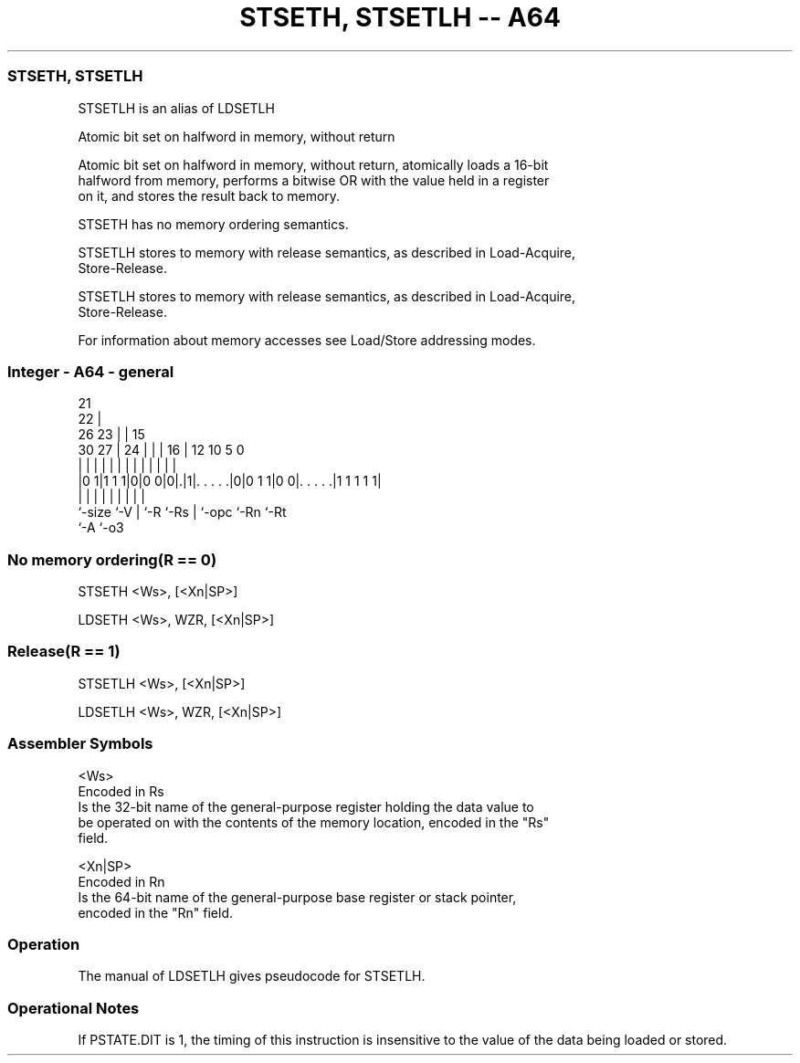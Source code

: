 .nh
.TH "STSETH, STSETLH -- A64" "7" " "  "alias" "general"
.SS STSETH, STSETLH
 STSETLH is an alias of LDSETLH

 Atomic bit set on halfword in memory, without return

 Atomic bit set on halfword in memory, without return, atomically loads a 16-bit
 halfword from memory, performs a bitwise OR with the value held in a register
 on it, and stores the result back to memory.

 STSETH has no memory ordering semantics.

 STSETLH stores to memory with release semantics, as described in Load-Acquire,
 Store-Release.

 STSETLH stores to memory with release semantics, as described in Load-Acquire,
 Store-Release.


 For information about memory accesses see Load/Store addressing modes.



.SS Integer - A64 - general
 
                       21                                          
                     22 |                                          
             26    23 | |          15                              
     30    27 |  24 | | |        16 |    12  10         5         0
      |     | |   | | | |         | |     |   |         |         |
  |0 1|1 1 1|0|0 0|0|.|1|. . . . .|0|0 1 1|0 0|. . . . .|1 1 1 1 1|
  |         |     | |   |         | |         |         |
  `-size    `-V   | `-R `-Rs      | `-opc     `-Rn      `-Rt
                  `-A             `-o3
  
  
 
.SS No memory ordering(R == 0)
 
 STSETH  <Ws>, [<Xn|SP>]
 
 LDSETH <Ws>, WZR, [<Xn|SP>]
.SS Release(R == 1)
 
 STSETLH  <Ws>, [<Xn|SP>]
 
 LDSETLH <Ws>, WZR, [<Xn|SP>]
 

.SS Assembler Symbols

 <Ws>
  Encoded in Rs
  Is the 32-bit name of the general-purpose register holding the data value to
  be operated on with the contents of the memory location, encoded in the "Rs"
  field.

 <Xn|SP>
  Encoded in Rn
  Is the 64-bit name of the general-purpose base register or stack pointer,
  encoded in the "Rn" field.



.SS Operation

 The manual of LDSETLH gives pseudocode for STSETLH.

.SS Operational Notes

 
 If PSTATE.DIT is 1, the timing of this instruction is insensitive to the value of the data being loaded or stored.
